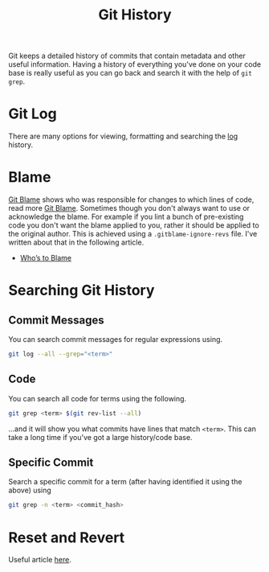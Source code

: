 :PROPERTIES:
:ID:       809de327-3039-4499-945b-b48974e5efe7
:mtime:    20240130204555
:ctime:    20240130204555
:END:
#+TITLE: Git History
#+FILETAGS: :git:history:log:blame:grep:


Git keeps a detailed history of commits that contain metadata and other useful information. Having a history of
everything you've done on your code base is really useful as you can go back and search it with the help of ~git grep~.


* Git Log

There are many options for viewing, formatting and searching the [[id:0b6eddb6-eb5c-4f26-aaea-beed3505f195][log]] history.

* Blame

[[https://www.git-scm.com/docs/git-blame][Git Blame]] shows who was responsible for changes to which lines of code, read more [[id:d8b70d14-06bd-46c5-97fc-5c8e4f2c3503][Git Blame]]. Sometimes though you don't
always want to use or acknowledge the blame. For example if you lint a bunch of pre-existing code you don't want the
blame applied to you, rather it should be applied to the original author. This is achieved using a
~.gitblame-ignore-revs~ file. I've written about that in the following article.

+ [[https://ns-rse.github.io/posts/whos_to_blame/][Who’s to Blame]]

* Searching Git History

** Commit Messages

You can search commit messages for regular expressions using.

#+begin_src bash
git log --all --grep="<term>"
#+end_src

** Code

You can search all code for terms using the following.

#+begin_src bash
git grep <term> $(git rev-list --all)
#+end_src

...and it will show you what commits have lines that match ~<term>~.  This can take a long time if you've got a large
history/code base.

** Specific Commit

Search a specific commit for a term (after having identified it using the above) using

#+begin_src bash
git grep -n <term> <commit_hash>
#+end_src

* Reset and Revert

Useful article [[https://www.datacamp.com/tutorial/git-reset-revert-tutorial][here]].
